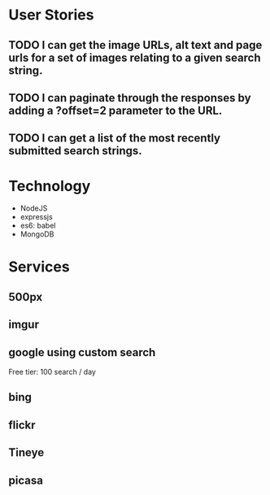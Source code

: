 * User Stories
** TODO I can get the image URLs, alt text and page urls for a set of images relating to a given search string.
** TODO I can paginate through the responses by adding a ?offset=2 parameter to the URL.
** TODO I can get a list of the most recently submitted search strings.

* Technology
- NodeJS
- expressjs
- es6: babel
- MongoDB

* Services
** 500px
** imgur
** google using custom search
Free tier: 100 search / day 
** bing
** flickr
** Tineye
** picasa
